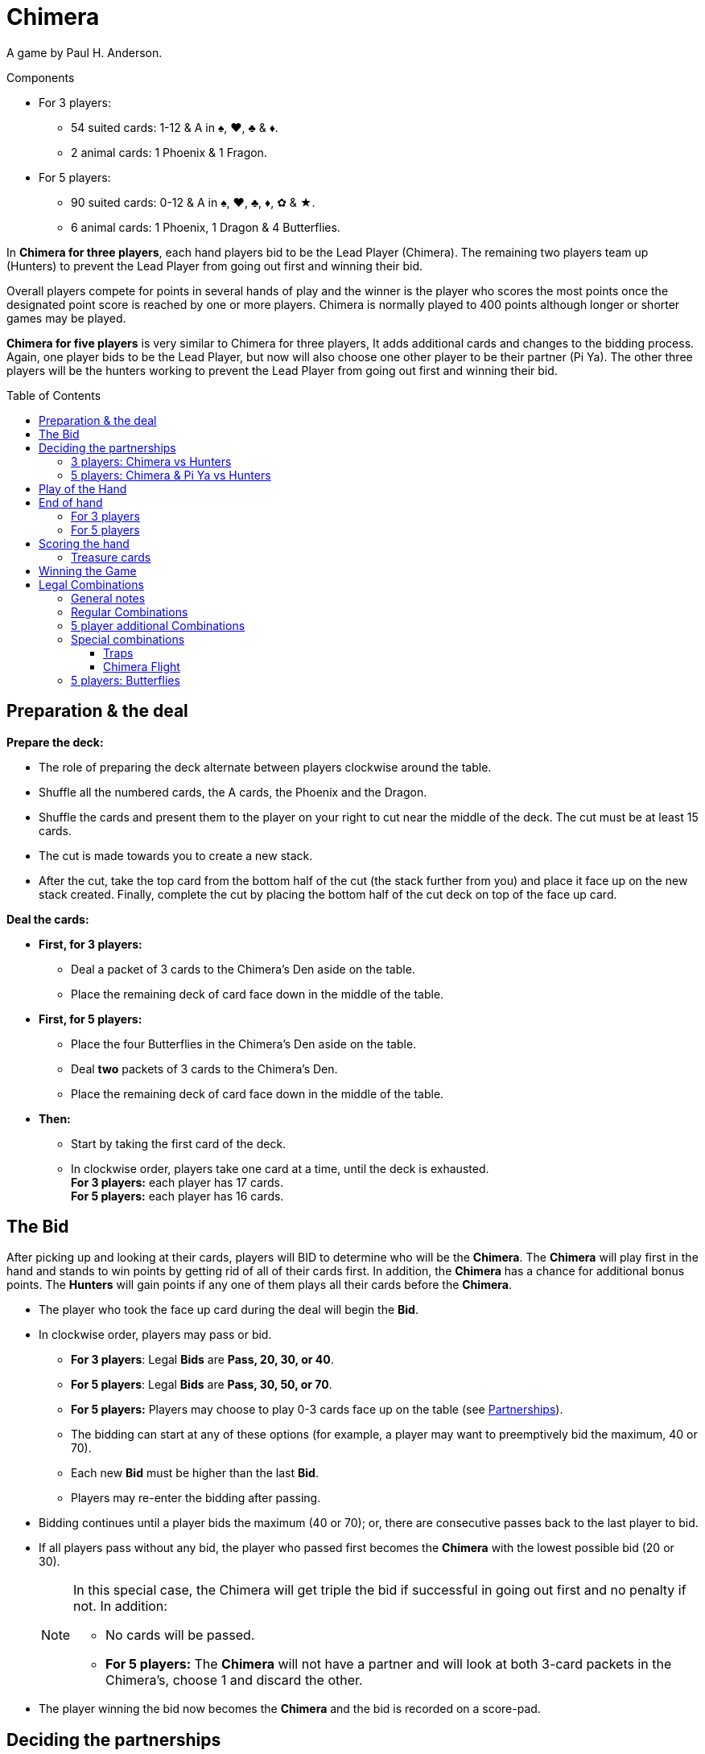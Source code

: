 = Chimera
:toc: preamble
:toclevels: 4
:icons: font

A game by Paul H. Anderson.

.Components
****
* For 3 players:
** 54 suited cards: 1-12 & A in ♠, ♥, ♣ & ♦.
** 2 animal cards: 1 Phoenix & 1 Fragon.
* For 5 players:
** 90 suited cards: 0-12 & A in ♠, ♥, ♣, ♦, ✿ & ★.
** 6 animal cards: 1 Phoenix, 1 Dragon & 4 Butterflies.
****

In *Chimera for three players*, each hand players bid to be the Lead Player (Chimera).
The remaining two players team up (Hunters) to prevent the Lead Player from going out first and winning their bid.

Overall players compete for points in several hands of play and the winner is the player who scores the most points once the designated point score is reached by one or more players.
Chimera is normally played to 400 points although longer or shorter games may be played.

*Chimera for five players* is very similar to Chimera for three players,
It adds additional cards and changes to the bidding process.
Again, one player bids to be the Lead Player, but now will also choose one other player to be their partner (Pi Ya).
The other three players will be the hunters working to prevent the Lead Player from going out first and winning their bid.


== Preparation & the deal

*Prepare the deck:*

* The role of preparing the deck alternate between players clockwise around the table.
* Shuffle all the numbered cards, the A cards, the Phoenix and the Dragon.
* Shuffle the cards and present them to the player on your right to cut near the middle of the deck.
  The cut must be at least 15 cards.
* The cut is made towards you to create a new stack.
* After the cut, take the top card from the bottom half of the cut (the stack further from you) and place it face up on the new stack created.
  Finally, complete the cut by placing the bottom half of the cut deck on top of the face up card.

*Deal the cards:*

--
* *First, for 3 players:*
** Deal a packet of 3 cards to the Chimera's Den aside on the table.
** Place the remaining deck of card face down in the middle of the table.
--

--
* *First, for 5 players:*
** Place the four Butterflies in the Chimera's Den aside on the table.
** Deal *two* packets of 3 cards to the Chimera's Den.
** Place the remaining deck of card face down in the middle of the table.
--

* *Then:*
** Start by taking the first card of the deck.
** In clockwise order, players take one card at a time, until the deck is exhausted. +
   *For 3 players:* each player has 17 cards. +
   *For 5 players:* each player has 16 cards.


== The Bid

After picking up and looking at their cards, players will BID to determine who will be the *Chimera*.
The *Chimera* will play first in the hand and stands to win points by getting rid of all of their cards first.
In addition, the *Chimera* has a chance for additional bonus points.
The *Hunters* will gain points if any one of them plays all their cards before the *Chimera*.

* The player who took the face up card during the deal will begin the *Bid*.
* In clockwise order, players may pass or bid.
** *For 3 players*: Legal *Bids* are *Pass, 20, 30, or 40*.
** *For 5 players*: Legal *Bids* are *Pass, 30, 50, or 70*.
** *For 5 players:* Players may choose to play 0-3 cards face up on the table (see <<five-players-partnership,Partnerships>>).
** The bidding can start at any of these options [.small]#(for example, a player may want to preemptively bid the maximum, 40 or 70)#.
** Each new *Bid* must be higher than the last *Bid*.
** Players may re-enter the bidding after passing.
* Bidding continues until a player bids the maximum (40 or 70); or, there are consecutive passes back to the last player to bid.
* If all players pass without any bid, the player who passed first becomes the *Chimera* with the lowest possible bid (20 or 30).
+
[NOTE]
====
In this special case, the Chimera will get triple the bid if successful in going out first and no penalty if not.
In addition:

* No cards will be passed.
* *For 5 players:* The *Chimera* will not have a partner and will look at both 3-card packets in the Chimera's, choose 1 and discard the other.
====
* The player winning the bid now becomes the *Chimera* and the bid is recorded on a score-pad.


== Deciding the partnerships

=== 3 players: Chimera vs Hunters

* The *Chimera* in 3-player will play alone against the other two players who now form a partnership as the *Hunters*.
The *Chimera* will not pass or discard any cards.
* The *Hunters* now simultaneously pass cards to one another face down:
** 0 for a 20 bid.
** 1 for a 30 bid.
** 2 for a 40 bid.
* The *Chimera* adds the 3 face down cards in the Chimera's Den to their hand.
This will bring the *Chimera*'s hand size to 20 cards.


[[five-players-partnership]]
=== 5 players: Chimera & Pi Ya vs Hunters

* As part of their *Bid*, all players may choose to play 0-3 cards face up on the table.
  These cards will serve two purposes:
** They will help the eventual *Chimera* choose a partner.
** They will provide the cards available for passing between partnerships before play of the hand begins.
* Bidding proceeds as normal with this addition until the *Chimera* is determined.
* Each player, starting with the Chimera, then has a last chance to play up to 3 cards if they have not done so already.
* Once all players have completed playing cards face up, the *Chimera* selects another player as their partner, the *Pi Ya*, and the remaining players form a partnership as the *Hunters*.

NOTE: If all players pass without any bid, the player who passed first becomes the *Chimera* with a bid of 30.
The *Chimera* will get triple the bid if successful in going out first and no penalty if not.
In addition, no cards will be passed and the *Chimera* will not have a partner.
The *Chimera* may look at both 3-card packets in the Chimera's, choose 1 and discard the other.

* The *Chimera* may choose to play alone.
In this case:
** There is only the partnership of the four remaining players who will play as *Hunters*.
** The *Chimera* does not play any cards face up.
** The partners will still pass cards as normal.

*Card Passing between Partnerships:*

* The number of cards passed in a partnership is the least number of cards placed face up by a player in that partnership.
* The *Chimera* and *Pi Ya* pass an equal number of their face up cards and pick up any remainder back into their hand.
The player with more cards face up decides which of their cards to pass and which to pick up.
* The *Hunters* pass an equal number of their face up cards clockwise and pick up any remainder back into their hand.
The player(s) with more cards face up decides which of their cards to pass and which to pick up.

*Chimera's Den:*

* The *Chimera* takes the 2 groups of 3 face down cards, looks at them without mixing them, and decides which group of 3 cards to keep and which group of 3 cards to give the *Pi Ya*.
This will bring the *Chimera*'s and *Pi Ya*'s hand size to 19 cards each.
* Each of the *Hunters* and the *Pi Ya* take one of the face up *Butterfly* into their hands.
This will bring each of the *Hunter*'s hand size to 17 cards each.
The *Pi Ya* will now have 20 cards.


== Play of the Hand

Players are attempting to play out all of their cards in their hands first.

* The *Chimera* begins the round of play for the hand by playing one or more cards to the table corresponding to one of the legal card combinations (see <<legal-combinations>>).
This is called leading the trick.
* In clockwise order, players may either play to the trick or pass.
* Subsequent plays to the trick must match the combination led and must be higher in value with the values ranging from 0 to 12, then *A*, *Phoenix*, and *Dragon*.
+
.Legal plays
====
If a 3 is led, the only legal play is a single card higher than 3. +
If pairs are led, the only legal play is higher ranked pairs, and so on.
====

WARNING: *Exception:* Players may choose to play a *TRAP* or a *CHIMERA FLIGHT* instead of the led combination.

* If a Trap is played, now only a Trap of a higher rank or a Chimera Flight can be played.
A Chimera Flight is the highest possible play in a trick.
** *For 3 players:* Traps and the Chimera Flight MAY NOT be played out of turn.
** *For 5 players:* Traps and the Chimera Flight MAY be played at any time.
   Players may NOT play a Trap or a Chimera Flight on a Butterfly that is played to change the lead.
* Players may pass even if they have a legal play and players who pass may re-enter play unless the trick is won before their next opportunity.
* Play continues to the trick until all consecutive players pass around to the last player who played to the trick.
* The player who plays the last cards to the trick wins all the played cards.
  Players place tricks they have won into a face down pile in front of themselves as *Treasure* and then lead to the next trick for the hand.
* Any *Treasure* cards (2s, 11s and Butterflies) taken will be scored at the end of the hand (see <<treasure-cards>>).


== End of hand

=== For 3 players

* The hand is over immediately as soon as any player plays their last card(s).
* This player takes all cards played to this last trick.
* The hand is now scored.
  Any cards remaining in other player's hand are not counted.


=== For 5 players

* If the *Pi Ya* or one of the *Hunters* plays their last card(s) first:
** This player takes all cards played to this last trick.
** The *Chimera* has lost their bid.
** The hand is now scored.
   Any cards remaining in other player's hand are not counted.

* If the *Chimera* plays their last card(s) first:
** The *Chimera* has won their bid.
** Play of the hand continues with the next player in clockwise order.
** If everyone passes, the *Chimera* takes the trick and play continues with the next player in clockwise order leading the trick.
   Otherwise, play continues normally.
** Normal play continues until the next player plays their last card(s).
** This player takes all cards played to this last trick.
** The hand is now scored.
   Any cards remaining in other player's hand are not counted.


== Scoring the hand

* *If the Chimera played all of their cards first:*
** The *Chimera* will score double the value of the bid for the hand.
** *For 5 players:* The *Pi Ya* will score the value of the bid.
   (Exception: In an all players pass bid hand, the Chimera will score triple the bid and there will be no Pi Ya).
** The *Chimera* also scores *Bonuses* for the following:
*** 25 points for each *Trap* played by any player.
*** 25 points for the *Chimera Flight* if played by any player.
*** *For 3 players:* 25 points for each *Hunter* that did not play any cards during the hand.
** *For 5 players:* If the *Pi Ya* is the next to play all of their cards after the *Chimera* has gone out, the *Pi Ya* scores the value of the bid again.
** All players score any *Treasure* cards in their Treasure pile for the hand (see <<treasure-cards>>).

* *If one of the Hunters or the Pi Ya goes out first:*
** All *Hunters* score points for defeating the *Chimera*:
*** *For 3 players:* Hunters score 20 points.
*** *For 5 players:* Hunters score 30 points.
** The *Chimera* looses points equal to the *Bid* and does not score any bonus points.
** *For 5 players:* The *Pi Ya* scores no points for the bid.
** All players score any *Treasure* cards in their Treasure pile for the hand (see <<treasure-cards>>).

WARNING: Remember that unplayed Treasure cards do not count when scoring a hand.
Only Treasure cards in player's Treasure piles are scored.

.3 player game scoring
====
*The bid is 20, the Chimera goes out first, one Trap was played and one of the Hunters played no cards.*

* The *Chimera* scores: +
40 (2x their *Bid* of 20) + +
25 (for 1 Trap bonus) + +
25 (for the no cards played bonus) +
For a total of 90 points.
* In addition, each player scores points for any Treasure cards they won in a trick this hand.

*This Bid is 40, one of the Hunters goes out first and the Chimera Flight was played.*

* The *Chimera* gets -40 points (for their missed *Bid*) and no bonus.
* The *Hunters* each score +20 points (for defeating the *Chimera*).
* In addition, each player scores points for any Treasure cards they won in a trick this hand.
====

.5 player game scoring
====
*The bid is 20, the Chimera goes out first, the Pi Ya goes out second, two Trap were played and two of the Hunters played no cards.*

* The *Chimera* scores: +
100 (2x their *Bid* of 50) + +
50 (for 2 Trap bonuses) + +
NO BONUS for the Hunters playing no cards +
For a total of 150 points.
* The *Pi Ya* scores 50 for the *Chimera* going out first and another 50 for going out second.
* In addition, each player scores points for any Treasure cards they won in a trick this hand.

*This Bid is 70, one of the Hunters goes out first and the Chimera Flight was played.*

* The *Chimera* gets -70 points (for their missed *Bid*) and no bonus.
* The *Pi Ya* scores no points for the *Bid*.
* The *Hunters* each score +30 points (for defeating the *Chimera*).
* In addition, each player scores points for any Treasure cards they won in a trick this hand.
====


[[treasure-cards]]
=== Treasure cards

* Cards of rank *2* are worth *10 points* each.
* Cards of rank *11* are worth *5 points* each.
* *For 5 players:* Butterflies are worth *10 points* each.


== Winning the Game

Play continues until at least one player has scored 400 or more points. +
The player with the highest score is the winner.

If there is a tie for highest score, play continues until there is a single highest score. +
[.small]#This means untied players with a lower score could still win!#

If desired, players may change the Score Limit for a longer or shorter game.
Recommended Score Limits are 300, 400, or 500 points.


[[legal-combinations]]
== Legal Combinations

=== General notes

* Suits do not matter.
* The *A* cards are regarded as higher than any of the ranked cards 0-12.
  However, since they have no actual rank, they cannot be used in any type of sequence.
* The *Phoenix* and *Dragon* cards together are the *Chimera Flight* that can be played to win any trick.
  They can only be played together for that purpose.
* *For 3 players:* Traps and the Chimera Flight MAY NOT be played out of turn.
* *For 5 players:* Traps and the Chimera Flight MAY be played out of turn.
** *Butterfly* cards may be used to substitute for any Ranked card (0-12) to make any legal combination including playing it as a single card.
   It can also be used to make 4, 5, and 6 of a kind.
** Alternatively, *Butterfly* cards can be used to pass the lead to any other player.
   The player who played the *Butterfly* card retains the card in their Treasure pile.


=== Regular Combinations

* *Single Card*
** Cards ranked from low to high: 0, 1, 2, 3, 4, 5, 6, 7, 8, 9, 10, 11, 12, A, Phoenix, Dragon.

* *Pair*
** Two cards of the same rank.
** From 0 (low) to 12 (high) topped by A: 9-9 is higher than 4-4.
   A-A is the highest pair.

* *Sequence of Pairs*
** Two or more pairs of consecutive ranks.
** From 0 to 12. A, Phoenix and Dragon may not be used.

* *Trips*
** Three cards of the same rank.
** From 0 (low) to 12 (high) topped by A: 11-11-11 is higher than 7-7-7.
   A-A-A is the highest Triplet.

* *Sequence of Trips*
** Two or more triplets of consecutive ranks.
** From 0 to 12. A, Phoenix and Dragon may not be used.

* *Trips with an Attached Card*
** A triplet with a single card added.
** Rank is determined by the rank of the triplet: 7-7-7-5 is higher than 5-5-5-12.

* *Trips with an Attached Pair*
** A triplet with a pair added.
** Rank is determined by the rank of the triplet: 9-9-9-11-11 is higher than 5-5-5-12-12.
** Phoenix and Dragon cannot be used as an attached pair.

* *Sequence of Trips with Attached Cards*
** Two or more triplets of consecutive ranks each with a single attached card.
** Only the triplets have to be in sequence.
** The attached cards must be different from the triplets and from each other.
** Trips of **A**s cannot be included; however, a single A, the Phoenix or the Dragon can be attached.
   Either the Phoenix or the Dragon may be used as a single cards but not both.

* *Sequence of Trips with Attached Pairs*
** An extra Pair is attached to each triplet.
** Only the triplets have to be in sequence.
** The attached pairs must be different in rank from each other.
** **A**s can be attached as a pair, but cannot be used as triplets.
** Phoenix and Dragon may not be used.

* *Sequence of 5 or more*
** At least five cards of consecutive rank from 0 up to 12.
** You may play sequences of 5 to 13 cards.
** A, Phoenix and Dragon cannot be used in a sequence.
** *SPECIAL POWER:* The *Phoenix* can be used as a wild card to fill in one rank for a legal Sequence (0 through 12).
   For example: 8-9-10-Phoenix-12, or 8-9-10-11-Phoenix.

* *Quadro-plex with Attached Cards*
** Four of a kind with two single cards of different ranks attached.
** The four of a kind determines the rank.
   **A**s may be used as the four of a kind.
** A, Phoenix and Dragon can be attached, but you cannot use both the Phoenix and Dragon in one Quad as attached cards.

* *Quadro-plex with Attached Pairs*
** Four of a kind with two pairs of different ranks attached.
** The four of a kind determines the rank.
   **A**s can be used (all four as Quad or two as one of the attached pairs).


=== 5 player additional Combinations

* *Four, Five, & Six of a kind*
** Four, Five, or Six cards of the same rank.
+
NOTE: 5 and 6 of a kind can only be made using a *Butterfly* as natural sets are traps.
** From 0 (low) to 12 (high) topped by A.
   Four of a kind 8-8-8-8 is higher than 3-3-3-3 and similarly for five and six of a kind.
   **A**s are the highest in each set.

* *Quinto-plex with Attached Cards*
** Five of a kind with two single cards of different ranks attached.
** The five of a kind determines the rank.
   **A**s may be used as the five of a kind.
** A, Phoenix and Dragon can be attached, but you cannot use both the Phoenix and Dragon in one Quinto as attached cards.

* *Quinto-plex with Attached Pairs*
** Five of a kind with two pairs of different ranks attached.
** The five of a kind determines the rank.
   **A**s can be used (all five as Quinto or two as one of the attached pairs).

* *Sexto-plex with Attached Cards*
** Siz of a kind with two single cards of different ranks attached.
** The six of a kind determines the rank.
   **A**s may be used as the six of a kind.
** A, Phoenix and Dragon can be attached, but you cannot use both the Phoenix and Dragon in one Sexto as attached cards.

* *Sexto-plex with Attached Pairs*
** Six of a kind with two pairs of different ranks attached.
** The six of a kind determines the rank.
   **A**s can be used (all six as Sexto or two as one of the attached pairs).

WARNING: Quadro-, Quinto- and Sexto- plexes with Attached Cards or Pairs are not Traps and can be beaten by any *Trap* or the *Chimera Flight*.


=== Special combinations

==== Traps

* *For 3 players:* 4 of a kind.
* *For 5 players:* Natural 5 of a kind, or 6 of a kind (with no butterfly).
  Four of a kind is NOT a trap in 5-player.

[IMPORTANT]
====
* Traps can be played on any combination except the *Chimera Flight*.
* Traps may be beaten by Traps that are higher ranked.
* *For 5 players:* a 5 of a kind Trap may be beaten by any 6 of a kind Trap. +
Example: A-A-A-A-A beats 12-12-12-12-12, but 12-12-12-12-12-12 beats A-A-A-A-A.
====


==== Chimera Flight

* The *Phoenix* and *Dragon* played together.
* A *Chimera Flight* can be played on any combination and beats everything.


=== 5 players: Butterflies

* A *Butterfly* card may be used to pass the lead to another player of their choice by a player with the lead.
The player who passed the lead places the used Butterfly card in their pile of taken tricks and the chosen player makes the next lead.
* *Butterfly* cards may be used as attachments.
* *Butterfly* cards may be used as a Wild Card in a legal combination as any Ranked Card.
* *Butterfly* cards cannot be used as *A*, *Phoenix* or *Dragon*.
* *Butterfly* cards may be used to make pairs, three of a kind, and four of a kind.
* *Butterfly* cards may be used to fill in a missing card to make a legal sequence - in the middle or either en of the sequence.
A sequence can only include cards from 0 to 12.
* *Butterfly* cards may NOT be used to make a Trap.
* *Butterfly* cards will each count for 10 points for any player that has them in their Treasure pile.
* A *Butterfly* card may be added to the *Chimera Flight*.
